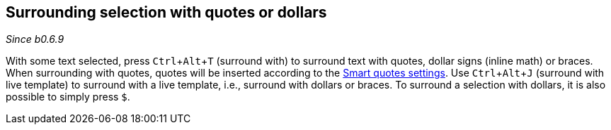 :experimental:

== Surrounding selection with quotes or dollars
_Since b0.6.9_

With some text selected, press kbd:[Ctrl + Alt + T] (surround with) to surround text with quotes, dollar signs (inline math) or braces.
When surrounding with quotes, quotes will be inserted according to the link:Global-settings#smart-quotes[Smart quotes settings].
Use kbd:[Ctrl + Alt + J] (surround with live template) to surround with a live template, i.e., surround with dollars or braces.
To surround a selection with dollars, it is also possible to simply press `$`.